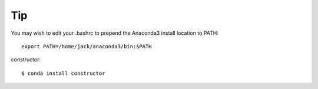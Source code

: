 Tip
====

You may wish to edit your .bashrc to prepend the Anaconda3 install location to PATH: ::

	export PATH=/home/jack/anaconda3/bin:$PATH

constructor::

	$ conda install constructor
